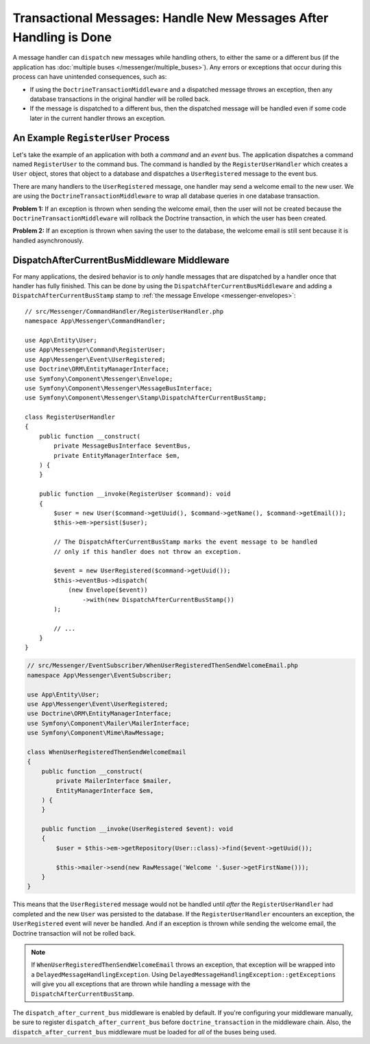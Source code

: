 Transactional Messages: Handle New Messages After Handling is Done
==================================================================

A message handler can ``dispatch`` new messages while handling others, to either the
same or a different bus (if the application has
:doc:`multiple buses </messenger/multiple_buses>`). Any errors or exceptions that
occur during this process can have unintended consequences, such as:

- If using the ``DoctrineTransactionMiddleware`` and a dispatched message throws
  an exception, then any database transactions in the original handler will be
  rolled back.
- If the message is dispatched to a different bus, then the dispatched message
  will be handled even if some code later in the current handler throws an
  exception.

An Example ``RegisterUser`` Process
-----------------------------------

Let's take the example of an application with both a *command* and an *event*
bus. The application dispatches a command named ``RegisterUser`` to the command
bus. The command is handled by the ``RegisterUserHandler`` which creates a
``User`` object, stores that object to a database and dispatches a
``UserRegistered`` message to the event bus.

There are many handlers to the ``UserRegistered`` message, one handler may send
a welcome email to the new user. We are using the ``DoctrineTransactionMiddleware``
to wrap all database queries in one database transaction.

**Problem 1:** If an exception is thrown when sending the welcome email, then
the user will not be created because the ``DoctrineTransactionMiddleware`` will
rollback the Doctrine transaction, in which the user has been created.

**Problem 2:** If an exception is thrown when saving the user to the database,
the welcome email is still sent because it is handled asynchronously.

DispatchAfterCurrentBusMiddleware Middleware
--------------------------------------------

For many applications, the desired behavior is to *only* handle messages that
are dispatched by a handler once that handler has fully finished. This can be done by
using the ``DispatchAfterCurrentBusMiddleware`` and adding a
``DispatchAfterCurrentBusStamp`` stamp to :ref:`the message Envelope <messenger-envelopes>`::

    // src/Messenger/CommandHandler/RegisterUserHandler.php
    namespace App\Messenger\CommandHandler;

    use App\Entity\User;
    use App\Messenger\Command\RegisterUser;
    use App\Messenger\Event\UserRegistered;
    use Doctrine\ORM\EntityManagerInterface;
    use Symfony\Component\Messenger\Envelope;
    use Symfony\Component\Messenger\MessageBusInterface;
    use Symfony\Component\Messenger\Stamp\DispatchAfterCurrentBusStamp;

    class RegisterUserHandler
    {
        public function __construct(
            private MessageBusInterface $eventBus,
            private EntityManagerInterface $em,
        ) {
        }

        public function __invoke(RegisterUser $command): void
        {
            $user = new User($command->getUuid(), $command->getName(), $command->getEmail());
            $this->em->persist($user);

            // The DispatchAfterCurrentBusStamp marks the event message to be handled
            // only if this handler does not throw an exception.

            $event = new UserRegistered($command->getUuid());
            $this->eventBus->dispatch(
                (new Envelope($event))
                    ->with(new DispatchAfterCurrentBusStamp())
            );

            // ...
        }
    }

.. code-block:: php

    // src/Messenger/EventSubscriber/WhenUserRegisteredThenSendWelcomeEmail.php
    namespace App\Messenger\EventSubscriber;

    use App\Entity\User;
    use App\Messenger\Event\UserRegistered;
    use Doctrine\ORM\EntityManagerInterface;
    use Symfony\Component\Mailer\MailerInterface;
    use Symfony\Component\Mime\RawMessage;

    class WhenUserRegisteredThenSendWelcomeEmail
    {
        public function __construct(
            private MailerInterface $mailer,
            EntityManagerInterface $em,
        ) {
        }

        public function __invoke(UserRegistered $event): void
        {
            $user = $this->em->getRepository(User::class)->find($event->getUuid());

            $this->mailer->send(new RawMessage('Welcome '.$user->getFirstName()));
        }
    }

This means that the ``UserRegistered`` message would not be handled until
*after* the ``RegisterUserHandler`` had completed and the new ``User`` was
persisted to the database. If the ``RegisterUserHandler`` encounters an
exception, the ``UserRegistered`` event will never be handled. And if an
exception is thrown while sending the welcome email, the Doctrine transaction
will not be rolled back.

.. note::

    If ``WhenUserRegisteredThenSendWelcomeEmail`` throws an exception, that
    exception will be wrapped into a ``DelayedMessageHandlingException``. Using
    ``DelayedMessageHandlingException::getExceptions`` will give you all
    exceptions that are thrown while handling a message with the
    ``DispatchAfterCurrentBusStamp``.

The ``dispatch_after_current_bus`` middleware is enabled by default. If you're
configuring your middleware manually, be sure to register
``dispatch_after_current_bus`` before ``doctrine_transaction`` in the middleware
chain. Also, the ``dispatch_after_current_bus`` middleware must be loaded for
*all* of the buses being used.
